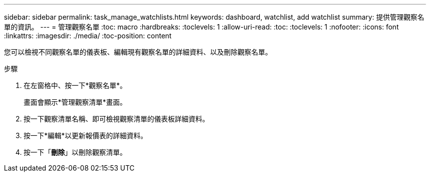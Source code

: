 ---
sidebar: sidebar 
permalink: task_manage_watchlists.html 
keywords: dashboard, watchlist, add watchlist 
summary: 提供管理觀察名單的資訊。 
---
= 管理觀察名單
:toc: macro
:hardbreaks:
:toclevels: 1
:allow-uri-read: 
:toc: 
:toclevels: 1
:nofooter: 
:icons: font
:linkattrs: 
:imagesdir: ./media/
:toc-position: content


[role="lead"]
您可以檢視不同觀察名單的儀表板、編輯現有觀察名單的詳細資料、以及刪除觀察名單。

.步驟
. 在左窗格中、按一下*觀察名單*。
+
畫面會顯示*管理觀察清單*畫面。

. 按一下觀察清單名稱、即可檢視觀察清單的儀表板詳細資料。
. 按一下*編輯*以更新報價表的詳細資料。
. 按一下「*刪除*」以刪除觀察清單。


